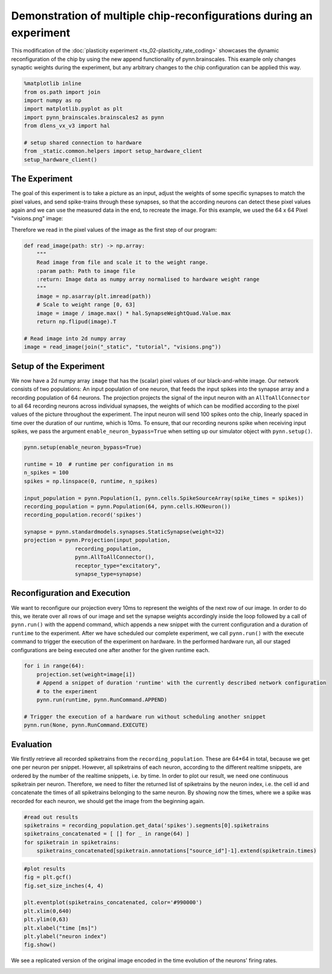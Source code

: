 Demonstration of multiple chip-reconfigurations during an experiment
====================================================================

This modification of the :doc:`plasticity experiment <ts_02-plasticity_rate_coding>` showcases the
dynamic reconfiguration of the chip by using the new append functionality of pynn.brainscales. This
example only changes synaptic weights during the experiment, but any arbitrary changes to the chip
configuration can be applied this way.

.. code:: ipython3

    %matplotlib inline
    from os.path import join
    import numpy as np
    import matplotlib.pyplot as plt
    import pynn_brainscales.brainscales2 as pynn
    from dlens_vx_v3 import hal

    # setup shared connection to hardware
    from _static.common.helpers import setup_hardware_client
    setup_hardware_client()

The Experiment
--------------

The goal of this experiment is to take a picture as an input, adjust the weights of some specific
synapses to match the pixel values, and send spike-trains through these synapses, so that the
according neurons can detect these pixel values again and we can use the measured data in the end,
to recreate the image.
For this example, we used the 64 x 64 Pixel "visions.png" image:

.. image:: _static/tutorial/visions.png
    :width: 30%
    :align: center

Therefore we read in the pixel values of the image as the first step of our program:

.. code:: ipython3

    def read_image(path: str) -> np.array:
        """
        Read image from file and scale it to the weight range.
        :param path: Path to image file
        :return: Image data as numpy array normalised to hardware weight range
        """
        image = np.asarray(plt.imread(path))
        # Scale to weight range [0, 63]
        image = image / image.max() * hal.SynapseWeightQuad.Value.max
        return np.flipud(image).T

    # Read image into 2d numpy array
    image = read_image(join("_static", "tutorial", "visions.png"))

Setup of the Experiment
-----------------------

We now have a 2d numpy array ``image`` that has the (scalar) pixel values of our black-and-white
image. Our network consists of two populations: An input population of one neuron, that feeds the
input spikes into the synapse array and a recording population of 64 neurons.
The projection projects the signal of the input neuron with an ``AllToAllConnector`` to all 64
recording neurons across individual synapses, the weights of which can be modified according to the
pixel values of the picture throughout the experiment. The input neuron will send 100 spikes onto
the chip, linearly spaced in time over the duration of our runtime, which is 10ms.
To ensure, that our recording neurons spike when receiving input spikes, we pass the argument
``enable_neuron_bypass=True`` when setting up our simulator object with ``pynn.setup()``.

.. code:: ipython3

    pynn.setup(enable_neuron_bypass=True)

    runtime = 10  # runtime per configuration in ms
    n_spikes = 100
    spikes = np.linspace(0, runtime, n_spikes)

    input_population = pynn.Population(1, pynn.cells.SpikeSourceArray(spike_times = spikes))
    recording_population = pynn.Population(64, pynn.cells.HXNeuron())
    recording_population.record('spikes')

    synapse = pynn.standardmodels.synapses.StaticSynapse(weight=32)
    projection = pynn.Projection(input_population,
                    recording_population,
                    pynn.AllToAllConnector(),
                    receptor_type="excitatory",
                    synapse_type=synapse)

Reconfiguration and Execution
-----------------------------

We want to reconfigure our projection every 10ms to represent the weights of the next row of our
image. In order to do this, we iterate over all rows of our image and set the synapse weights
accordingly inside the loop followed by a call of ``pynn.run()`` with the append command, which
appends a new snippet with the current configuration and a duration of ``runtime`` to the
experiment. After we have scheduled our complete experiment, we call ``pynn.run()`` with the
execute command to trigger the execution of the experiment on hardware. In the performed hardware
run, all our staged configurations are being executed one after another for the given runtime each.

.. code:: ipython3

    for i in range(64):
        projection.set(weight=image[i])
        # Append a snippet of duration 'runtime' with the currently described network configuration
        # to the experiment
        pynn.run(runtime, pynn.RunCommand.APPEND)

    # Trigger the execution of a hardware run without scheduling another snippet
    pynn.run(None, pynn.RunCommand.EXECUTE)

Evaluation
----------

We firstly retrieve all recorded spiketrains from the ``recording_population``. These are 64*64 in
total, because we get one per neuron per snippet. However, all spiketrains of each neuron, according
to the different realtime snippets, are ordered by the number of the realtime snippets, i.e. by
time.
In order to plot our result, we need one continuous spiketrain per neuron. Therefore, we need to
filter the returned list of spiketrains by the neuron index, i.e. the cell id and concatenate the
times of all spiketrains belonging to the same neuron.
By showing now the times, where we a spike was recorded for each neuron, we should get the image
from the beginning again.

.. code:: ipython3

    #read out results
    spiketrains = recording_population.get_data('spikes').segments[0].spiketrains
    spiketrains_concatenated = [ [] for _ in range(64) ]
    for spiketrain in spiketrains:
        spiketrains_concatenated[spiketrain.annotations["source_id"]-1].extend(spiketrain.times)

.. code:: ipython3

     #plot results
     fig = plt.gcf()
     fig.set_size_inches(4, 4)

     plt.eventplot(spiketrains_concatenated, color='#990000')
     plt.xlim(0,640)
     plt.ylim(0,63)
     plt.xlabel("time [ms]")
     plt.ylabel("neuron index")
     fig.show()

We see a replicated version of the original image encoded in the time evolution of
the neurons' firing rates.

.. image:: _static/tutorial/reconfigurate_synapse_weights.png
   :width: 50%
   :align: center
   :class: solution
